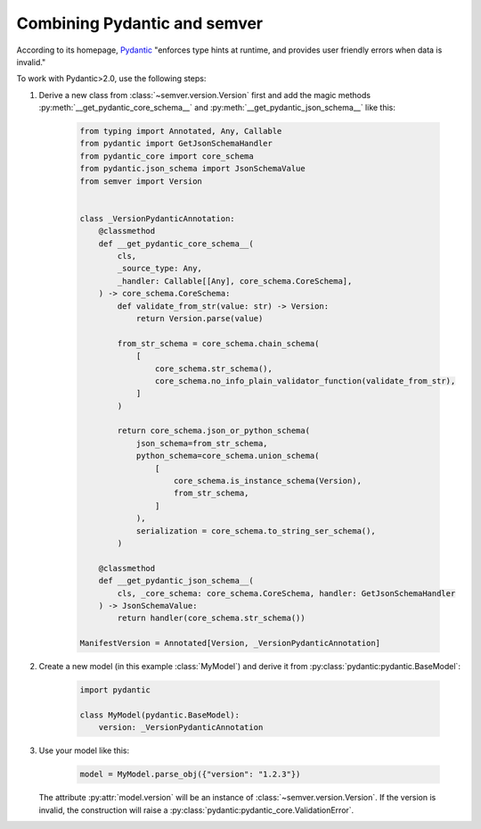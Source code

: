 Combining Pydantic and semver
=============================

According to its homepage, `Pydantic <https://pydantic-docs.helpmanual.io>`_
"enforces type hints at runtime, and provides user friendly errors when data
is invalid."

To work with Pydantic>2.0, use the following steps:


1. Derive a new class from :class:`~semver.version.Version`
   first and add the magic methods :py:meth:`__get_pydantic_core_schema__`
   and :py:meth:`__get_pydantic_json_schema__` like this:

    .. code-block:: python

        from typing import Annotated, Any, Callable
        from pydantic import GetJsonSchemaHandler
        from pydantic_core import core_schema
        from pydantic.json_schema import JsonSchemaValue
        from semver import Version


        class _VersionPydanticAnnotation:
            @classmethod
            def __get_pydantic_core_schema__(
                cls,
                _source_type: Any,
                _handler: Callable[[Any], core_schema.CoreSchema],
            ) -> core_schema.CoreSchema:
                def validate_from_str(value: str) -> Version:
                    return Version.parse(value)

                from_str_schema = core_schema.chain_schema(
                    [
                        core_schema.str_schema(),
                        core_schema.no_info_plain_validator_function(validate_from_str),
                    ]
                )

                return core_schema.json_or_python_schema(
                    json_schema=from_str_schema,
                    python_schema=core_schema.union_schema(
                        [
                            core_schema.is_instance_schema(Version),
                            from_str_schema,
                        ]
                    ),
                    serialization = core_schema.to_string_ser_schema(),
                )

            @classmethod
            def __get_pydantic_json_schema__(
                cls, _core_schema: core_schema.CoreSchema, handler: GetJsonSchemaHandler
            ) -> JsonSchemaValue:
                return handler(core_schema.str_schema())

        ManifestVersion = Annotated[Version, _VersionPydanticAnnotation]

2. Create a new model (in this example :class:`MyModel`) and derive
   it from :py:class:`pydantic:pydantic.BaseModel`:

    .. code-block:: python

        import pydantic

        class MyModel(pydantic.BaseModel):
            version: _VersionPydanticAnnotation

3. Use your model like this:

    .. code-block:: python

        model = MyModel.parse_obj({"version": "1.2.3"})

   The attribute :py:attr:`model.version` will be an instance of
   :class:`~semver.version.Version`.
   If the version is invalid, the construction will raise a
   :py:class:`pydantic:pydantic_core.ValidationError`.
